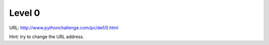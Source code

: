 ﻿Level 0
=======

URL: http://www.pythonchallenge.com/pc/def/0.html

.. image:: http://www.pythonchallenge.com/pc/def/calc.jpg

Hint: try to change the URL address.